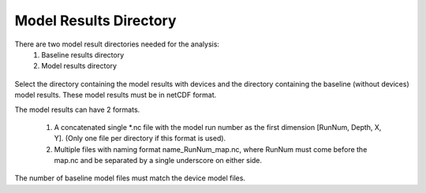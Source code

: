 Model Results Directory
-----------------------

There are two model result directories needed for the analysis:
  1. Baseline results directory 
  2. Model results directory

.. figure:: ../../media/model_results_directory_input.webp
   :scale: 100 %
   :alt: Model Results Directory

Select the directory containing the model results with devices and the directory containing the baseline (without devices) model results. These model results must be in netCDF format.

The model results can have 2 formats.
  
  1. A concatenated single \*.nc file with the model run number as the first dimension [RunNum, Depth, X, Y]. (Only one file per directory if this format is used).
  2. Multiple files with naming format name_RunNum_map.nc, where RunNum must come before the map.nc and be separated by a single underscore on either side.

The number of baseline model files must match the device model files.